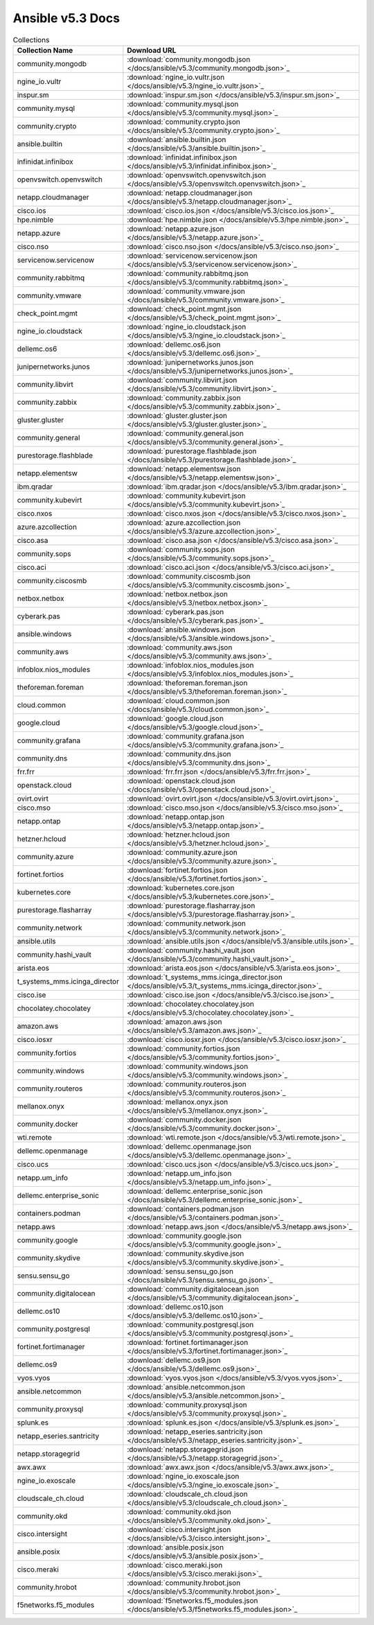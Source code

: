 

Ansible v5.3 Docs
========================================

.. list-table:: Collections
   :header-rows: 1

   * - Collection Name
     - Download URL

   * - community.mongodb
     - :download:`community.mongodb.json </docs/ansible/v5.3/community.mongodb.json>`_

   * - ngine_io.vultr
     - :download:`ngine_io.vultr.json </docs/ansible/v5.3/ngine_io.vultr.json>`_

   * - inspur.sm
     - :download:`inspur.sm.json </docs/ansible/v5.3/inspur.sm.json>`_

   * - community.mysql
     - :download:`community.mysql.json </docs/ansible/v5.3/community.mysql.json>`_

   * - community.crypto
     - :download:`community.crypto.json </docs/ansible/v5.3/community.crypto.json>`_

   * - ansible.builtin
     - :download:`ansible.builtin.json </docs/ansible/v5.3/ansible.builtin.json>`_

   * - infinidat.infinibox
     - :download:`infinidat.infinibox.json </docs/ansible/v5.3/infinidat.infinibox.json>`_

   * - openvswitch.openvswitch
     - :download:`openvswitch.openvswitch.json </docs/ansible/v5.3/openvswitch.openvswitch.json>`_

   * - netapp.cloudmanager
     - :download:`netapp.cloudmanager.json </docs/ansible/v5.3/netapp.cloudmanager.json>`_

   * - cisco.ios
     - :download:`cisco.ios.json </docs/ansible/v5.3/cisco.ios.json>`_

   * - hpe.nimble
     - :download:`hpe.nimble.json </docs/ansible/v5.3/hpe.nimble.json>`_

   * - netapp.azure
     - :download:`netapp.azure.json </docs/ansible/v5.3/netapp.azure.json>`_

   * - cisco.nso
     - :download:`cisco.nso.json </docs/ansible/v5.3/cisco.nso.json>`_

   * - servicenow.servicenow
     - :download:`servicenow.servicenow.json </docs/ansible/v5.3/servicenow.servicenow.json>`_

   * - community.rabbitmq
     - :download:`community.rabbitmq.json </docs/ansible/v5.3/community.rabbitmq.json>`_

   * - community.vmware
     - :download:`community.vmware.json </docs/ansible/v5.3/community.vmware.json>`_

   * - check_point.mgmt
     - :download:`check_point.mgmt.json </docs/ansible/v5.3/check_point.mgmt.json>`_

   * - ngine_io.cloudstack
     - :download:`ngine_io.cloudstack.json </docs/ansible/v5.3/ngine_io.cloudstack.json>`_

   * - dellemc.os6
     - :download:`dellemc.os6.json </docs/ansible/v5.3/dellemc.os6.json>`_

   * - junipernetworks.junos
     - :download:`junipernetworks.junos.json </docs/ansible/v5.3/junipernetworks.junos.json>`_

   * - community.libvirt
     - :download:`community.libvirt.json </docs/ansible/v5.3/community.libvirt.json>`_

   * - community.zabbix
     - :download:`community.zabbix.json </docs/ansible/v5.3/community.zabbix.json>`_

   * - gluster.gluster
     - :download:`gluster.gluster.json </docs/ansible/v5.3/gluster.gluster.json>`_

   * - community.general
     - :download:`community.general.json </docs/ansible/v5.3/community.general.json>`_

   * - purestorage.flashblade
     - :download:`purestorage.flashblade.json </docs/ansible/v5.3/purestorage.flashblade.json>`_

   * - netapp.elementsw
     - :download:`netapp.elementsw.json </docs/ansible/v5.3/netapp.elementsw.json>`_

   * - ibm.qradar
     - :download:`ibm.qradar.json </docs/ansible/v5.3/ibm.qradar.json>`_

   * - community.kubevirt
     - :download:`community.kubevirt.json </docs/ansible/v5.3/community.kubevirt.json>`_

   * - cisco.nxos
     - :download:`cisco.nxos.json </docs/ansible/v5.3/cisco.nxos.json>`_

   * - azure.azcollection
     - :download:`azure.azcollection.json </docs/ansible/v5.3/azure.azcollection.json>`_

   * - cisco.asa
     - :download:`cisco.asa.json </docs/ansible/v5.3/cisco.asa.json>`_

   * - community.sops
     - :download:`community.sops.json </docs/ansible/v5.3/community.sops.json>`_

   * - cisco.aci
     - :download:`cisco.aci.json </docs/ansible/v5.3/cisco.aci.json>`_

   * - community.ciscosmb
     - :download:`community.ciscosmb.json </docs/ansible/v5.3/community.ciscosmb.json>`_

   * - netbox.netbox
     - :download:`netbox.netbox.json </docs/ansible/v5.3/netbox.netbox.json>`_

   * - cyberark.pas
     - :download:`cyberark.pas.json </docs/ansible/v5.3/cyberark.pas.json>`_

   * - ansible.windows
     - :download:`ansible.windows.json </docs/ansible/v5.3/ansible.windows.json>`_

   * - community.aws
     - :download:`community.aws.json </docs/ansible/v5.3/community.aws.json>`_

   * - infoblox.nios_modules
     - :download:`infoblox.nios_modules.json </docs/ansible/v5.3/infoblox.nios_modules.json>`_

   * - theforeman.foreman
     - :download:`theforeman.foreman.json </docs/ansible/v5.3/theforeman.foreman.json>`_

   * - cloud.common
     - :download:`cloud.common.json </docs/ansible/v5.3/cloud.common.json>`_

   * - google.cloud
     - :download:`google.cloud.json </docs/ansible/v5.3/google.cloud.json>`_

   * - community.grafana
     - :download:`community.grafana.json </docs/ansible/v5.3/community.grafana.json>`_

   * - community.dns
     - :download:`community.dns.json </docs/ansible/v5.3/community.dns.json>`_

   * - frr.frr
     - :download:`frr.frr.json </docs/ansible/v5.3/frr.frr.json>`_

   * - openstack.cloud
     - :download:`openstack.cloud.json </docs/ansible/v5.3/openstack.cloud.json>`_

   * - ovirt.ovirt
     - :download:`ovirt.ovirt.json </docs/ansible/v5.3/ovirt.ovirt.json>`_

   * - cisco.mso
     - :download:`cisco.mso.json </docs/ansible/v5.3/cisco.mso.json>`_

   * - netapp.ontap
     - :download:`netapp.ontap.json </docs/ansible/v5.3/netapp.ontap.json>`_

   * - hetzner.hcloud
     - :download:`hetzner.hcloud.json </docs/ansible/v5.3/hetzner.hcloud.json>`_

   * - community.azure
     - :download:`community.azure.json </docs/ansible/v5.3/community.azure.json>`_

   * - fortinet.fortios
     - :download:`fortinet.fortios.json </docs/ansible/v5.3/fortinet.fortios.json>`_

   * - kubernetes.core
     - :download:`kubernetes.core.json </docs/ansible/v5.3/kubernetes.core.json>`_

   * - purestorage.flasharray
     - :download:`purestorage.flasharray.json </docs/ansible/v5.3/purestorage.flasharray.json>`_

   * - community.network
     - :download:`community.network.json </docs/ansible/v5.3/community.network.json>`_

   * - ansible.utils
     - :download:`ansible.utils.json </docs/ansible/v5.3/ansible.utils.json>`_

   * - community.hashi_vault
     - :download:`community.hashi_vault.json </docs/ansible/v5.3/community.hashi_vault.json>`_

   * - arista.eos
     - :download:`arista.eos.json </docs/ansible/v5.3/arista.eos.json>`_

   * - t_systems_mms.icinga_director
     - :download:`t_systems_mms.icinga_director.json </docs/ansible/v5.3/t_systems_mms.icinga_director.json>`_

   * - cisco.ise
     - :download:`cisco.ise.json </docs/ansible/v5.3/cisco.ise.json>`_

   * - chocolatey.chocolatey
     - :download:`chocolatey.chocolatey.json </docs/ansible/v5.3/chocolatey.chocolatey.json>`_

   * - amazon.aws
     - :download:`amazon.aws.json </docs/ansible/v5.3/amazon.aws.json>`_

   * - cisco.iosxr
     - :download:`cisco.iosxr.json </docs/ansible/v5.3/cisco.iosxr.json>`_

   * - community.fortios
     - :download:`community.fortios.json </docs/ansible/v5.3/community.fortios.json>`_

   * - community.windows
     - :download:`community.windows.json </docs/ansible/v5.3/community.windows.json>`_

   * - community.routeros
     - :download:`community.routeros.json </docs/ansible/v5.3/community.routeros.json>`_

   * - mellanox.onyx
     - :download:`mellanox.onyx.json </docs/ansible/v5.3/mellanox.onyx.json>`_

   * - community.docker
     - :download:`community.docker.json </docs/ansible/v5.3/community.docker.json>`_

   * - wti.remote
     - :download:`wti.remote.json </docs/ansible/v5.3/wti.remote.json>`_

   * - dellemc.openmanage
     - :download:`dellemc.openmanage.json </docs/ansible/v5.3/dellemc.openmanage.json>`_

   * - cisco.ucs
     - :download:`cisco.ucs.json </docs/ansible/v5.3/cisco.ucs.json>`_

   * - netapp.um_info
     - :download:`netapp.um_info.json </docs/ansible/v5.3/netapp.um_info.json>`_

   * - dellemc.enterprise_sonic
     - :download:`dellemc.enterprise_sonic.json </docs/ansible/v5.3/dellemc.enterprise_sonic.json>`_

   * - containers.podman
     - :download:`containers.podman.json </docs/ansible/v5.3/containers.podman.json>`_

   * - netapp.aws
     - :download:`netapp.aws.json </docs/ansible/v5.3/netapp.aws.json>`_

   * - community.google
     - :download:`community.google.json </docs/ansible/v5.3/community.google.json>`_

   * - community.skydive
     - :download:`community.skydive.json </docs/ansible/v5.3/community.skydive.json>`_

   * - sensu.sensu_go
     - :download:`sensu.sensu_go.json </docs/ansible/v5.3/sensu.sensu_go.json>`_

   * - community.digitalocean
     - :download:`community.digitalocean.json </docs/ansible/v5.3/community.digitalocean.json>`_

   * - dellemc.os10
     - :download:`dellemc.os10.json </docs/ansible/v5.3/dellemc.os10.json>`_

   * - community.postgresql
     - :download:`community.postgresql.json </docs/ansible/v5.3/community.postgresql.json>`_

   * - fortinet.fortimanager
     - :download:`fortinet.fortimanager.json </docs/ansible/v5.3/fortinet.fortimanager.json>`_

   * - dellemc.os9
     - :download:`dellemc.os9.json </docs/ansible/v5.3/dellemc.os9.json>`_

   * - vyos.vyos
     - :download:`vyos.vyos.json </docs/ansible/v5.3/vyos.vyos.json>`_

   * - ansible.netcommon
     - :download:`ansible.netcommon.json </docs/ansible/v5.3/ansible.netcommon.json>`_

   * - community.proxysql
     - :download:`community.proxysql.json </docs/ansible/v5.3/community.proxysql.json>`_

   * - splunk.es
     - :download:`splunk.es.json </docs/ansible/v5.3/splunk.es.json>`_

   * - netapp_eseries.santricity
     - :download:`netapp_eseries.santricity.json </docs/ansible/v5.3/netapp_eseries.santricity.json>`_

   * - netapp.storagegrid
     - :download:`netapp.storagegrid.json </docs/ansible/v5.3/netapp.storagegrid.json>`_

   * - awx.awx
     - :download:`awx.awx.json </docs/ansible/v5.3/awx.awx.json>`_

   * - ngine_io.exoscale
     - :download:`ngine_io.exoscale.json </docs/ansible/v5.3/ngine_io.exoscale.json>`_

   * - cloudscale_ch.cloud
     - :download:`cloudscale_ch.cloud.json </docs/ansible/v5.3/cloudscale_ch.cloud.json>`_

   * - community.okd
     - :download:`community.okd.json </docs/ansible/v5.3/community.okd.json>`_

   * - cisco.intersight
     - :download:`cisco.intersight.json </docs/ansible/v5.3/cisco.intersight.json>`_

   * - ansible.posix
     - :download:`ansible.posix.json </docs/ansible/v5.3/ansible.posix.json>`_

   * - cisco.meraki
     - :download:`cisco.meraki.json </docs/ansible/v5.3/cisco.meraki.json>`_

   * - community.hrobot
     - :download:`community.hrobot.json </docs/ansible/v5.3/community.hrobot.json>`_

   * - f5networks.f5_modules
     - :download:`f5networks.f5_modules.json </docs/ansible/v5.3/f5networks.f5_modules.json>`_
